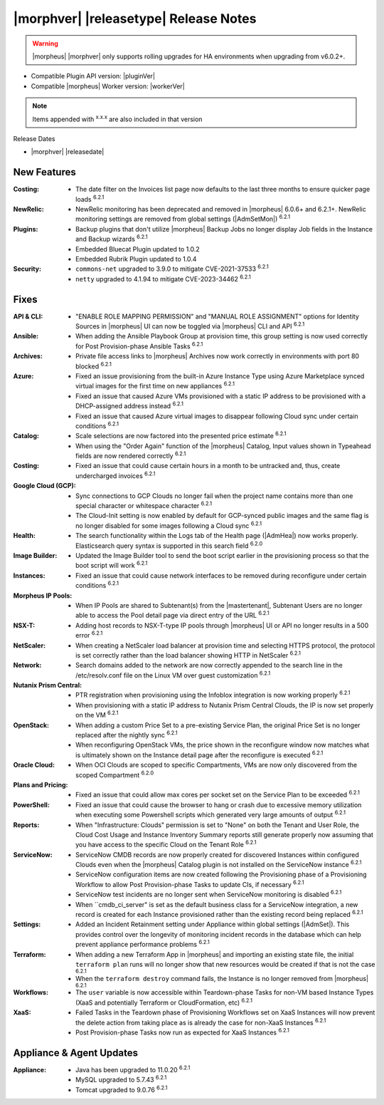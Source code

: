 .. _Release Notes:

**************************************
|morphver| |releasetype| Release Notes
**************************************

.. WARNING:: |morpheus| |morphver| only supports rolling upgrades for HA environments when upgrading from v6.0.2+.

- Compatible Plugin API version: |pluginVer|
- Compatible |morpheus| Worker version: |workerVer|

.. NOTE:: Items appended with :superscript:`x.x.x` are also included in that version

Release Dates

- |morphver| |releasedate|

New Features
============

:Costing: - The date filter on the Invoices list page now defaults to the last three months to ensure quicker page loads :superscript:`6.2.1`
:NewRelic: - NewRelic monitoring has been deprecated and removed in |morpheus| 6.0.6+ and 6.2.1+. NewRelic monitoring settings are removed from global settings (|AdmSetMon|) :superscript:`6.2.1`
:Plugins: - Backup plugins that don't utilize |morpheus| Backup Jobs no longer display Job fields in the Instance and Backup wizards :superscript:`6.2.1`
           - Embedded Bluecat Plugin updated to 1.0.2
           - Embedded Rubrik Plugin updated to 1.0.4
:Security: - ``commons-net`` upgraded to 3.9.0 to mitigate CVE-2021-37533 :superscript:`6.2.1`
            - ``netty`` upgraded to 4.1.94 to mitigate CVE-2023-34462 :superscript:`6.2.1`


Fixes
=====

:API & CLI: - "ENABLE ROLE MAPPING PERMISSION" and "MANUAL ROLE ASSIGNMENT" options for Identity Sources in |morpheus| UI can now be toggled via |morpheus| CLI and API :superscript:`6.2.1`
:Ansible: - When adding the Ansible Playbook Group at provision time, this group setting is now used correctly for Post Provision-phase Ansible Tasks :superscript:`6.2.1`
:Archives: - Private file access links to |morpheus| Archives now work correctly in environments with port 80 blocked :superscript:`6.2.1`
:Azure: - Fixed an issue provisioning from the built-in Azure Instance Type using Azure Marketplace synced virtual images for the first time on new appliances :superscript:`6.2.1`
         - Fixed an issue that caused Azure VMs provisioned with a static IP address to be provisioned with a DHCP-assigned address instead :superscript:`6.2.1`
         - Fixed an issue that caused Azure virtual images to disappear following Cloud sync under certain conditions :superscript:`6.2.1`
:Catalog: - Scale selections are now factored into the presented price estimate :superscript:`6.2.1`
           - When using the "Order Again" function of the |morpheus| Catalog, Input values shown in Typeahead fields are now rendered correctly :superscript:`6.2.1`
:Costing: - Fixed an issue that could cause certain hours in a month to be untracked and, thus, create undercharged invoices :superscript:`6.2.1`
:Google Cloud (GCP): - Sync connections to GCP Clouds no longer fail when the project name contains more than one special character or whitespace character :superscript:`6.2.1`
                  - The Cloud-Init setting is now enabled by default for GCP-synced public images and the same flag is no longer disabled for some images following a Cloud sync :superscript:`6.2.1`
:Health: - The search functionality within the Logs tab of the Health page (|AdmHea|) now works properly. Elasticsearch query syntax is supported in this search field :superscript:`6.2.0`
:Image Builder: - Updated the Image Builder tool to send the boot script earlier in the provisioning process so that the boot script will work :superscript:`6.2.1`
:Instances: - Fixed an issue that could cause network interfaces to be removed during reconfigure under certain conditions :superscript:`6.2.1`
:Morpheus IP Pools: - When IP Pools are shared to Subtenant(s) from the |mastertenant|, Subtenant Users are no longer able to access the Pool detail page via direct entry of the URL :superscript:`6.2.1`
:NSX-T: - Adding host records to NSX-T-type IP pools through |morpheus| UI or API no longer results in a 500 error :superscript:`6.2.1`
:NetScaler: - When creating a NetScaler load balancer at provision time and selecting HTTPS protocol, the protocol is set correctly rather than the load balancer showing HTTP in NetScaler :superscript:`6.2.1`
:Network: - Search domains added to the network are now correctly appended to the search line in the /etc/resolv.conf file on the Linux VM over guest customization :superscript:`6.2.1`
:Nutanix Prism Central: - PTR registration when provisioning using the Infoblox integration is now working properly :superscript:`6.2.1`
                  - When provisioning with a static IP address to Nutanix Prism Central Clouds, the IP is now set properly on the VM :superscript:`6.2.1`
:OpenStack:  - When adding a custom Price Set to a pre-existing Service Plan, the original Price Set is no longer replaced after the nightly sync :superscript:`6.2.1`
             - When reconfiguring OpenStack VMs, the price shown in the reconfigure window now matches what is ultimately shown on the Instance detail page after the reconfigure is executed :superscript:`6.2.1`
:Oracle Cloud: - When OCI Clouds are scoped to specific Compartments, VMs are now only discovered from the scoped Compartment :superscript:`6.2.0`
:Plans and Pricing: - Fixed an issue that could allow max cores per socket set on the Service Plan to be exceeded :superscript:`6.2.1`
:PowerShell: - Fixed an issue that could cause the browser to hang or crash due to excessive memory utilization when executing some Powershell scripts which generated very large amounts of output :superscript:`6.2.1`
:Reports: - When "Infrastructure: Clouds" permission is set to "None" on both the Tenant and User Role, the Cloud Cost Usage and Instance Inventory Summary reports still generate properly now assuming that you have access to the specific Cloud on the Tenant Role :superscript:`6.2.1`
:ServiceNow: - ServiceNow CMDB records are now properly created for discovered Instances within configured Clouds even when the |morpheus| Catalog plugin is not installed on the ServiceNow instance :superscript:`6.2.1`
              - ServiceNow configuration items are now created following the Provisioning phase of a Provisioning Workflow to allow Post Provision-phase Tasks to update CIs, if necessary :superscript:`6.2.1`
              - ServiceNow test incidents are no longer sent when ServiceNow monitoring is disabled :superscript:`6.2.1`
              - When ``cmdb_ci_server" is set as the default business class for a ServiceNow integration, a new record is created for each Instance provisioned rather than the existing record being replaced :superscript:`6.2.1`
:Settings: - Added an Incident Retainment setting under Appliance within global settings (|AdmSet|). This provides control over the longevity of monitoring incident records in the database which can help prevent appliance performance problems :superscript:`6.2.1`
:Terraform: - When adding a new Terraform App in |morpheus| and importing an existing state file, the initial ``terraform plan`` runs will no longer show that new resources would be created if that is not the case :superscript:`6.2.1`
             - When the ``terraform destroy`` command fails, the Instance is no longer removed from |morpheus| :superscript:`6.2.1`
:Workflows: - The ``user`` variable is now accessible within Teardown-phase Tasks for non-VM based Instance Types (XaaS and potentially Terraform or CloudFormation, etc) :superscript:`6.2.1`
:XaaS: - Failed Tasks in the Teardown phase of Provisioning Workflows set on XaaS Instances will now prevent the delete action from taking place as is already the case for non-XaaS Instances :superscript:`6.2.1`
        - Post Provision-phase Tasks now run as expected for XaaS Instances :superscript:`6.2.1`


Appliance & Agent Updates
=========================

:Appliance: - Java has been upgraded to 11.0.20 :superscript:`6.2.1`
             - MySQL upgraded to 5.7.43 :superscript:`6.2.1`
             - Tomcat upgraded to 9.0.76 :superscript:`6.2.1`
